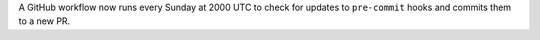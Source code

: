 A GitHub workflow now runs every Sunday at 2000 UTC to check for updates to ``pre-commit`` hooks and commits them to a new PR.
